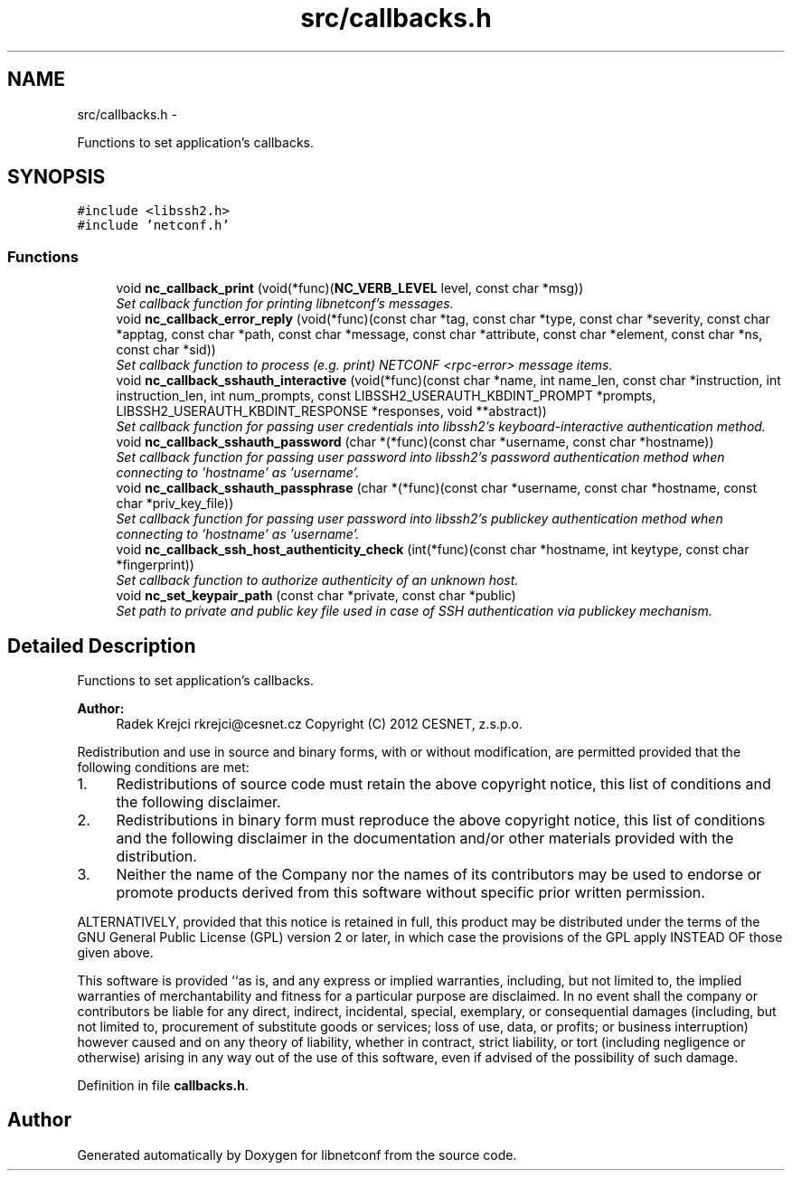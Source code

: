 .TH "src/callbacks.h" 3 "Thu Oct 25 2012" "Version 0.2.0" "libnetconf" \" -*- nroff -*-
.ad l
.nh
.SH NAME
src/callbacks.h \- 
.PP
Functions to set application's callbacks\&.  

.SH SYNOPSIS
.br
.PP
\fC#include <libssh2\&.h>\fP
.br
\fC#include 'netconf\&.h'\fP
.br

.SS "Functions"

.in +1c
.ti -1c
.RI "void \fBnc_callback_print\fP (void(*func)(\fBNC_VERB_LEVEL\fP level, const char *msg))"
.br
.RI "\fISet callback function for printing libnetconf's messages\&. \fP"
.ti -1c
.RI "void \fBnc_callback_error_reply\fP (void(*func)(const char *tag, const char *type, const char *severity, const char *apptag, const char *path, const char *message, const char *attribute, const char *element, const char *ns, const char *sid))"
.br
.RI "\fISet callback function to process (e\&.g\&. print) NETCONF <rpc-error> message items\&. \fP"
.ti -1c
.RI "void \fBnc_callback_sshauth_interactive\fP (void(*func)(const char *name, int name_len, const char *instruction, int instruction_len, int num_prompts, const LIBSSH2_USERAUTH_KBDINT_PROMPT *prompts, LIBSSH2_USERAUTH_KBDINT_RESPONSE *responses, void **abstract))"
.br
.RI "\fISet callback function for passing user credentials into libssh2's keyboard-interactive authentication method\&. \fP"
.ti -1c
.RI "void \fBnc_callback_sshauth_password\fP (char *(*func)(const char *username, const char *hostname))"
.br
.RI "\fISet callback function for passing user password into libssh2's password authentication method when connecting to 'hostname' as 'username'\&. \fP"
.ti -1c
.RI "void \fBnc_callback_sshauth_passphrase\fP (char *(*func)(const char *username, const char *hostname, const char *priv_key_file))"
.br
.RI "\fISet callback function for passing user password into libssh2's publickey authentication method when connecting to 'hostname' as 'username'\&. \fP"
.ti -1c
.RI "void \fBnc_callback_ssh_host_authenticity_check\fP (int(*func)(const char *hostname, int keytype, const char *fingerprint))"
.br
.RI "\fISet callback function to authorize authenticity of an unknown host\&. \fP"
.ti -1c
.RI "void \fBnc_set_keypair_path\fP (const char *private, const char *public)"
.br
.RI "\fISet path to private and public key file used in case of SSH authentication via publickey mechanism\&. \fP"
.in -1c
.SH "Detailed Description"
.PP 
Functions to set application's callbacks\&. 

\fBAuthor:\fP
.RS 4
Radek Krejci rkrejci@cesnet.cz Copyright (C) 2012 CESNET, z\&.s\&.p\&.o\&.
.RE
.PP
Redistribution and use in source and binary forms, with or without modification, are permitted provided that the following conditions are met:
.IP "1." 4
Redistributions of source code must retain the above copyright notice, this list of conditions and the following disclaimer\&.
.IP "2." 4
Redistributions in binary form must reproduce the above copyright notice, this list of conditions and the following disclaimer in the documentation and/or other materials provided with the distribution\&.
.IP "3." 4
Neither the name of the Company nor the names of its contributors may be used to endorse or promote products derived from this software without specific prior written permission\&.
.PP
.PP
ALTERNATIVELY, provided that this notice is retained in full, this product may be distributed under the terms of the GNU General Public License (GPL) version 2 or later, in which case the provisions of the GPL apply INSTEAD OF those given above\&.
.PP
This software is provided ``as is, and any express or implied warranties, including, but not limited to, the implied warranties of merchantability and fitness for a particular purpose are disclaimed\&. In no event shall the company or contributors be liable for any direct, indirect, incidental, special, exemplary, or consequential damages (including, but not limited to, procurement of substitute goods or services; loss of use, data, or profits; or business interruption) however caused and on any theory of liability, whether in contract, strict liability, or tort (including negligence or otherwise) arising in any way out of the use of this software, even if advised of the possibility of such damage\&. 
.PP
Definition in file \fBcallbacks\&.h\fP\&.
.SH "Author"
.PP 
Generated automatically by Doxygen for libnetconf from the source code\&.
